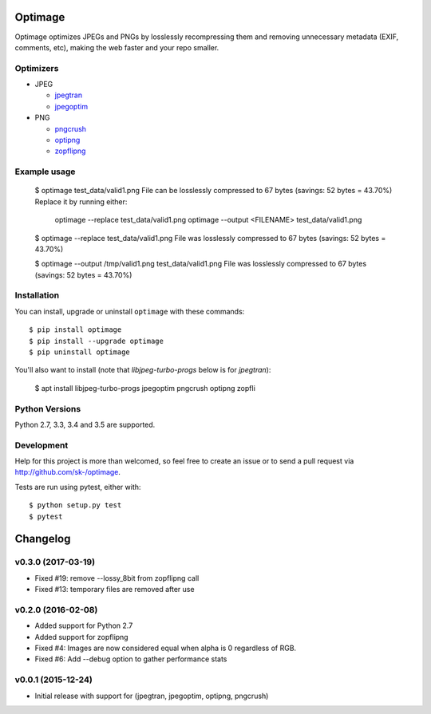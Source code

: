 Optimage
========

.. image:: https://badge.fury.io/py/optimage.svg
    :target: http://badge.fury.io/py/optimage

.. image:: https://travis-ci.org/sk-/optimage.svg?branch=master
    :target: https://travis-ci.org/sk-/optimage

.. image:: https://coveralls.io/repos/sk-/optimage/badge.svg?branch=master
    :target: https://coveralls.io/r/sk-/optimage?branch=master

Optimage optimizes JPEGs and PNGs by losslessly recompressing them and removing
unnecessary metadata (EXIF, comments, etc), making the web faster and your repo
smaller.

Optimizers
----------

- JPEG

  * `jpegtran <http://manpages.ubuntu.com/manpages/trusty/man1/jpegtran.1.html>`_
  * `jpegoptim <http://manpages.ubuntu.com/manpages/trusty/man1/jpegoptim.1.html>`_

- PNG

  * `pngcrush <http://manpages.ubuntu.com/manpages/trusty/man1/pngcrush.1.html>`_
  * `optipng <http://manpages.ubuntu.com/manpages/trusty/man1/optipng.1.html>`_
  * `zopflipng <https://github.com/google/zopfli>`_


Example usage
-------------

  $ optimage test_data/valid1.png
  File can be losslessly compressed to 67 bytes (savings: 52 bytes = 43.70%)
  Replace it by running either:
    optimage --replace test_data/valid1.png
    optimage --output <FILENAME> test_data/valid1.png

  $ optimage --replace test_data/valid1.png
  File was losslessly compressed to 67 bytes (savings: 52 bytes = 43.70%)

  $ optimage --output /tmp/valid1.png test_data/valid1.png
  File was losslessly compressed to 67 bytes (savings: 52 bytes = 43.70%)


Installation
------------

You can install, upgrade or uninstall ``optimage`` with these commands::

  $ pip install optimage
  $ pip install --upgrade optimage
  $ pip uninstall optimage

You'll also want to install (note that `libjpeg-turbo-progs` below is for `jpegtran`):

  $ apt install libjpeg-turbo-progs jpegoptim pngcrush optipng zopfli

Python Versions
---------------

Python 2.7, 3.3, 3.4 and 3.5 are supported.


Development
-----------

Help for this project is more than welcomed, so feel free to create an issue or
to send a pull request via http://github.com/sk-/optimage.

Tests are run using pytest, either with::

  $ python setup.py test
  $ pytest


Changelog
=========

v0.3.0 (2017-03-19)
----------

* Fixed #19: remove --lossy_8bit from zopflipng call
* Fixed #13: temporary files are removed after use

v0.2.0 (2016-02-08)
-------------------

* Added support for Python 2.7
* Added support for zopflipng
* Fixed #4: Images are now considered equal when alpha is 0 regardless of RGB.
* Fixed #6: Add --debug option to gather performance stats

v0.0.1 (2015-12-24)
-------------------

* Initial release with support for (jpegtran, jpegoptim, optipng, pngcrush)
